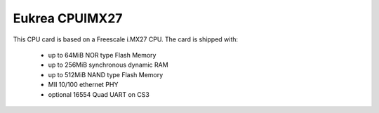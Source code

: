 Eukrea CPUIMX27
===============

This CPU card is based on a Freescale i.MX27 CPU. The card is shipped with:

  * up to 64MiB NOR type Flash Memory
  * up to 256MiB synchronous dynamic RAM
  * up to 512MiB NAND type Flash Memory
  * MII 10/100 ethernet PHY
  * optional 16554 Quad UART on CS3

